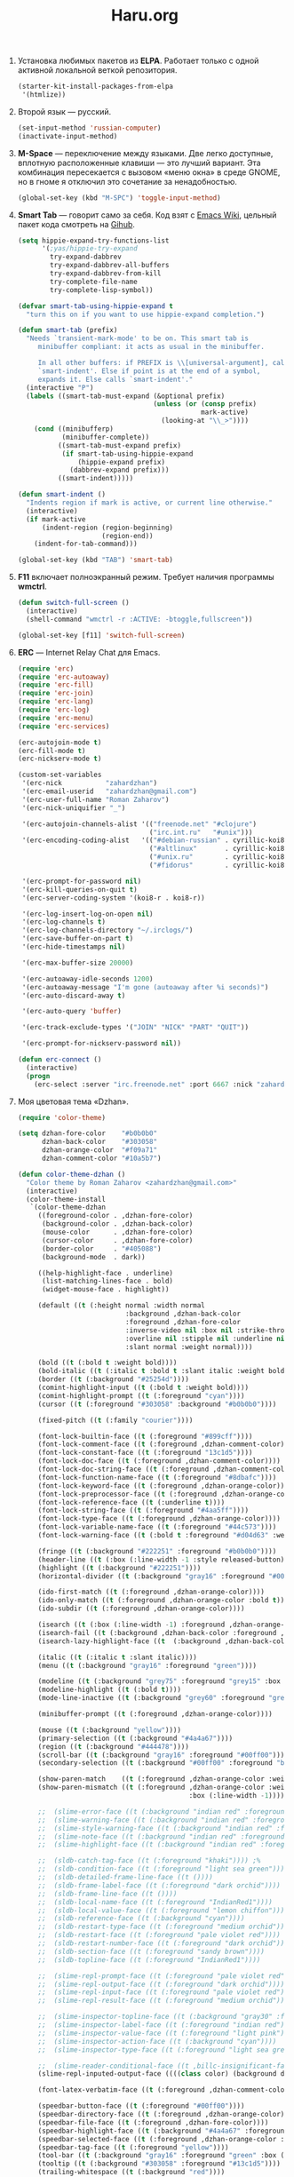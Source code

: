 #+TITLE: Haru.org
#+OPTIONS: H:3 num:nil toc:nil \n:nil @:t ::t |:t ^:t -:t f:t *:t TeX:t LaTeX:nil skip:nil d:t tags:not-in-toc
#+STARTUP: INDENT

1. Установка любимых пакетов из *ELPA*. Работает только с одной
   активной локальной веткой репозитория.

    #+begin_src emacs-lisp :tangle yes
    (starter-kit-install-packages-from-elpa 
     '(htmlize))
    #+end_src

2. Второй язык — русский.

   #+begin_src emacs-lisp
   (set-input-method 'russian-computer)
   (inactivate-input-method)
   #+end_src

3. *M-Space* — переключение между языками. Две легко доступные,
    вплотную расположенные клавиши — это лучший вариант. Эта
    комбинация пересекается с вызовом «меню окна» в среде GNOME, но в
    гноме я отключил это сочетание за ненадобностью.

    #+begin_src emacs-lisp
    (global-set-key (kbd "M-SPC") 'toggle-input-method)
    #+end_src

4. *Smart Tab* — говорит само за себя. Код взят с [[http://www.emacswiki.org/emacs/TabCompletion][Emacs Wiki]], цельный
   пакет кода смотреть на [[https://github.com/genehack/smart-tab][Gihub]].

   #+begin_src emacs-lisp
     (setq hippie-expand-try-functions-list
           '(;yas/hippie-try-expand
             try-expand-dabbrev
             try-expand-dabbrev-all-buffers
             try-expand-dabbrev-from-kill
             try-complete-file-name
             try-complete-lisp-symbol))
              
     (defvar smart-tab-using-hippie-expand t
       "turn this on if you want to use hippie-expand completion.")
              
     (defun smart-tab (prefix)
       "Needs `transient-mark-mode' to be on. This smart tab is
          minibuffer compliant: it acts as usual in the minibuffer.
        
          In all other buffers: if PREFIX is \\[universal-argument], calls
          `smart-indent'. Else if point is at the end of a symbol,
          expands it. Else calls `smart-indent'."
       (interactive "P")
       (labels ((smart-tab-must-expand (&optional prefix)
                                       (unless (or (consp prefix)
                                                   mark-active)
                                         (looking-at "\\_>"))))
         (cond ((minibufferp)
                (minibuffer-complete))
               ((smart-tab-must-expand prefix)
                (if smart-tab-using-hippie-expand
                    (hippie-expand prefix)
                  (dabbrev-expand prefix)))
               ((smart-indent)))))
        
     (defun smart-indent ()
       "Indents region if mark is active, or current line otherwise."
       (interactive)
       (if mark-active
           (indent-region (region-beginning)
                          (region-end))
         (indent-for-tab-command)))
   #+end_src

   #+begin_src emacs-lisp
   (global-set-key (kbd "TAB") 'smart-tab)
   #+end_src

5. *F11* включает полноэкранный режим. Требует наличия программы
   *wmctrl*.

   #+begin_src emacs-lisp
   (defun switch-full-screen ()
     (interactive)
     (shell-command "wmctrl -r :ACTIVE: -btoggle,fullscreen"))

   (global-set-key [f11] 'switch-full-screen)
   #+end_src

6. *ERC* — Internet Relay Chat для Emacs.

   #+begin_src emacs-lisp
   (require 'erc)
   (require 'erc-autoaway)
   (require 'erc-fill)
   (require 'erc-join)
   (require 'erc-lang)
   (require 'erc-log)
   (require 'erc-menu)
   (require 'erc-services)
   
   (erc-autojoin-mode t)
   (erc-fill-mode t)
   (erc-nickserv-mode t)
   
   (custom-set-variables
    '(erc-nick           "zahardzhan")
    '(erc-email-userid   "zahardzhan@gmail.com")
    '(erc-user-full-name "Roman Zaharov")
    '(erc-nick-uniquifier "_")
   
    '(erc-autojoin-channels-alist '(("freenode.net" "#clojure")
                                    ("irc.int.ru"   "#unix")))
    '(erc-encoding-coding-alist   '(("#debian-russian" . cyrillic-koi8) 
                                    ("#altlinux"       . cyrillic-koi8) 
                                    ("#unix.ru"        . cyrillic-koi8) 
                                    ("#fidorus"        . cyrillic-koi8)))
   
    '(erc-prompt-for-password nil)
    '(erc-kill-queries-on-quit t)
    '(erc-server-coding-system '(koi8-r . koi8-r))
   
    '(erc-log-insert-log-on-open nil)
    '(erc-log-channels t)
    '(erc-log-channels-directory "~/.irclogs/")
    '(erc-save-buffer-on-part t)
    '(erc-hide-timestamps nil)
   
    '(erc-max-buffer-size 20000)
   
    '(erc-autoaway-idle-seconds 1200)
    '(erc-autoaway-message "I'm gone (autoaway after %i seconds)")
    '(erc-auto-discard-away t)
   
    '(erc-auto-query 'buffer)
   
    '(erc-track-exclude-types '("JOIN" "NICK" "PART" "QUIT"))
   
    '(erc-prompt-for-nickserv-password nil))
   
   (defun erc-connect ()
     (interactive)
     (progn
       (erc-select :server "irc.freenode.net" :port 6667 :nick "zahardzhan")))
   #+end_src

7. Моя цветовая тема «Dzhan».

   #+begin_src emacs-lisp
   (require 'color-theme)
   
   (setq dzhan-fore-color    "#b0b0b0"
         dzhan-back-color    "#303058"
         dzhan-orange-color  "#f09a71"
         dzhan-comment-color "#10a5b7")
   
   (defun color-theme-dzhan ()
     "Color theme by Roman Zaharov <zahardzhan@gmail.com>"
     (interactive)
     (color-theme-install
      `(color-theme-dzhan
        ((foreground-color . ,dzhan-fore-color)
         (background-color . ,dzhan-back-color)
         (mouse-color      . ,dzhan-fore-color)
         (cursor-color     . ,dzhan-fore-color)
         (border-color     . "#405088")
         (background-mode  . dark))
   
        ((help-highlight-face . underline)
         (list-matching-lines-face . bold)
         (widget-mouse-face . highlight))
   
        (default ((t (:height normal :width normal
                              :background ,dzhan-back-color
                              :foreground ,dzhan-fore-color
                              :inverse-video nil :box nil :strike-through nil
                              :overline nil :stipple nil :underline nil
                              :slant normal :weight normal))))
   
        (bold ((t (:bold t :weight bold))))
        (bold-italic ((t (:italic t :bold t :slant italic :weight bold))))
        (border ((t (:background "#25254d"))))
        (comint-highlight-input ((t (:bold t :weight bold))))
        (comint-highlight-prompt ((t (:foreground "cyan"))))
        (cursor ((t (:foreground "#303058" :background "#b0b0b0"))))
        
        (fixed-pitch ((t (:family "courier"))))
   
        (font-lock-builtin-face ((t (:foreground "#899cff"))))
        (font-lock-comment-face ((t (:foreground ,dzhan-comment-color))))
        (font-lock-constant-face ((t (:foreground "13c1d5"))))
        (font-lock-doc-face ((t (:foreground ,dzhan-comment-color))))
        (font-lock-doc-string-face ((t (:foreground ,dzhan-comment-color))))
        (font-lock-function-name-face ((t (:foreground "#8dbafc"))))
        (font-lock-keyword-face ((t (:foreground ,dzhan-orange-color))))
        (font-lock-preprocessor-face ((t (:foreground ,dzhan-orange-color))))
        (font-lock-reference-face ((t (:underline t))))
        (font-lock-string-face ((t (:foreground "#4aa5ff"))))
        (font-lock-type-face ((t (:foreground ,dzhan-orange-color))))
        (font-lock-variable-name-face ((t (:foreground "#44c573"))))
        (font-lock-warning-face ((t (:bold t :foreground "#d04d63" :weight bold))))
        
        (fringe ((t (:background "#222251" :foreground "#b0b0b0"))))
        (header-line ((t (:box (:line-width -1 :style released-button) :background "grey20" :foreground "grey90" :box nil))))
        (highlight ((t (:background "#222251"))))
        (horizontal-divider ((t (:background "gray16" :foreground "#00ff00"))))
        
        (ido-first-match ((t (:foreground ,dzhan-orange-color))))
        (ido-only-match ((t (:foreground ,dzhan-orange-color :bold t))))
        (ido-subdir ((t (:foreground ,dzhan-orange-color))))
        
        (isearch ((t (:box (:line-width -1) :foreground ,dzhan-orange-color :background ,dzhan-back-color :underline nil))))
        (isearch-fail ((t (:background ,dzhan-back-color :foreground ,dzhan-orange-color :weight bold :inverse-video t))))
        (isearch-lazy-highlight-face ((t  (:background ,dzhan-back-color :foreground ,dzhan-orange-color :underline t))))
        
        (italic ((t (:italic t :slant italic))))
        (menu ((t (:background "gray16" :foreground "green"))))
        
        (modeline ((t (:background "grey75" :foreground "grey15" :box (:line-width -1 :style flat)))))
        (modeline-highlight ((t (:bold t))))
        (mode-line-inactive ((t (:background "grey60" :foreground "grey15" :box (:line-width -1 :style flat)))))
        
        (minibuffer-prompt ((t (:foreground ,dzhan-orange-color))))
        
        (mouse ((t (:background "yellow"))))
        (primary-selection ((t (:background "#4a4a67"))))
        (region ((t (:background "#444478"))))
        (scroll-bar ((t (:background "gray16" :foreground "#00ff00"))))
        (secondary-selection ((t (:background "#00ff00" :foreground "black"))))
   
        (show-paren-match    ((t (:foreground ,dzhan-orange-color :weight bold))))
        (show-paren-mismatch ((t (:foreground ,dzhan-orange-color :weight bold :inverse-video t
                                              :box (:line-width -1)))))
   
        ;;  (slime-error-face ((t (:background "indian red" :foreground "green" :bold t))))
        ;;  (slime-warning-face ((t (:background "indian red" :foreground "green"))))
        ;;  (slime-style-warning-face ((t (:background "indian red" :foreground "green"))))
        ;;  (slime-note-face ((t (:background "indian red" :foreground "green"))))
        ;;  (slime-highlight-face ((t (:background "indian red" :foreground "green"))))
   
        ;;  (sldb-catch-tag-face ((t (:foreground "khaki")))) ;%
        ;;  (sldb-condition-face ((t (:foreground "light sea green"))))
        ;;  (sldb-detailed-frame-line-face ((t ())))
        ;;  (sldb-frame-label-face ((t (:foreground "dark orchid"))))
        ;;  (sldb-frame-line-face ((t ())))
        ;;  (sldb-local-name-face ((t (:foreground "IndianRed1"))))
        ;;  (sldb-local-value-face ((t (:foreground "lemon chiffon"))))
        ;;  (sldb-reference-face ((t (:background "cyan"))))
        ;;  (sldb-restart-type-face ((t (:foreground "medium orchid"))))
        ;;  (sldb-restart-face ((t (:foreground "pale violet red"))))
        ;;  (sldb-restart-number-face ((t (:foreground "dark orchid"))))
        ;;  (sldb-section-face ((t (:foreground "sandy brown"))))
        ;;  (sldb-topline-face ((t (:foreground "IndianRed1"))))
   
        ;;  (slime-repl-prompt-face ((t (:foreground "pale violet red"))))
        ;;  (slime-repl-output-face ((t (:foreground "dark orchid"))))
        ;;  (slime-repl-input-face ((t (:foreground "pale violet red"))))
        ;;  (slime-repl-result-face ((t (:foreground "medium orchid"))))
   
        ;;  (slime-inspector-topline-face ((t (:background "gray30" :foreground "green"))))
        ;;  (slime-inspector-label-face ((t (:foreground "indian red")))) ;%
        ;;  (slime-inspector-value-face ((t (:foreground "light pink"))))
        ;;  (slime-inspector-action-face ((t (:background "cyan"))))
        ;;  (slime-inspector-type-face ((t (:foreground "light sea green")))) ;%
   
        ;;  (slime-reader-conditional-face ((t ,billc-insignificant-face)))
        (slime-repl-inputed-output-face ((((class color) (background dark)) (:foreground "#4aa5ff"))))
   
        (font-latex-verbatim-face ((t (:foreground ,dzhan-comment-color))))
   
        (speedbar-button-face ((t (:foreground "#00ff00"))))
        (speedbar-directory-face ((t (:foreground ,dzhan-orange-color))))
        (speedbar-file-face ((t (:foreground ,dzhan-fore-color))))
        (speedbar-highlight-face ((t (:background "#4a4a67" :foreground "#eeeeee"))))
        (speedbar-selected-face ((t (:foreground ,dzhan-orange-color :underline t))))
        (speedbar-tag-face ((t (:foreground "yellow"))))
        (tool-bar ((t (:background "gray16" :foreground "green" :box (:line-width 1 :style released-button)))))
        (tooltip ((t (:background "#303058" :foreground "#13c1d5"))))
        (trailing-whitespace ((t (:background "red"))))
        ;;(underline ((t (:underline t))))
        (variable-pitch ((t (:family "helv"))))
        (vertical-divider ((t (:background "gray16" :foreground "#00ff00"))))
        (widget-button-face ((t (:bold t :weight bold))))
        (widget-button-pressed-face ((t (:foreground "red"))))
        (widget-documentation-face ((t (:foreground "lime green"))))
        (widget-field-face ((t (:background "dim gray"))))
        (widget-inactive-face ((t (:foreground "light gray"))))
        (widget-single-line-field-face ((t (:background "dim gray"))))
        (zmacs-region ((t (:background "steelblue" :foreground "white")))))))
   
   (provide 'color-theme-dzhan)
   #+end_src

8. *Info-mode.* В директории =info= хранятся документы в
   соответствующем формате.
   
   #+begin_src emacs-lisp
   (require 'info)
   
   (add-to-list 'Info-directory-list (concat dotfiles-dir "info"))
   #+end_src

9. *Org-mode.* Проект «Bullshit mode on» — мой блог.
   
   #+begin_src emacs-lisp
   (setq org-publish-project-alist
         '(("zahardzhan.github.com-org"
            :base-directory "~/Dropbox/Blog/org/"
            :base-extension "org"
            :publishing-directory "~/Dropbox/Blog/_posts/"
            :recursive t
            :publishing-function org-publish-org-to-html
            :headline-levels 4
            :html-extension "html"
            :body-only t)
   
           ("zahardzhan.github.com-static"
            :base-directory "~/Dropbox/Blog/org/"
            :base-extension "css\\|js\\|png\\|jpg\\|gif\\|pdf\\|mp3\\|ogg\\|swf\\|php"
            :publishing-directory "~/Dropbox/Blog/_posts/"
            :recursive t
            :publishing-function org-publish-attachment)
           
           ("zahardzhan.github.com"
            :components ("zahardzhan.github.com-org"
                         "zahardzhan.github.com-static"))))
   #+end_src

10. Поддержка интерактивного литературного программирования в Babel —
    запуск блоков кода в документе в соответствующих сессиях языков
    программирования. Для каждого указанного здесь языка должны быть
    установлены необходимые ему пакеты и режимы Emacs. Подробнее на
    [[http://orgmode.org/worg/org-contrib/babel/languages.php][офсайте]].

    #+begin_src emacs-lisp
    (org-babel-do-load-languages
      'org-babel-load-languages
      '((R . t)
        (emacs-lisp . t)
        (clojure . t)
        (python . t)))
    #+end_src

11. *Typopunct-mode.* Если не вдаваться в подробности профессиональной
    типографики, то для получения сносного текста достаточно уметь
    применять всего 6 символов. О /правилах применения/ хорошо
    рассказал Лебедев в своем «Ководстве»: [[http://www.artlebedev.ru/kovodstvo/sections/62/][§ 62. Экранная типографика]],
    [[http://www.artlebedev.ru/kovodstvo/sections/97/][§ 97. Тире, минус и дефис]], [[http://www.artlebedev.ru/kovodstvo/sections/104/][§ 104. Кавычки]], [[http://www.artlebedev.ru/kovodstvo/sections/158/][§ 158. Короткое тире]].

    Подробнее о [[http://zahardzhan.github.com/2010/russian-typography-in-emacs.html][типографике в Emacs]].

    Далее идут настройки пакета [[file:src/typopunct.el][typopunct]].

12. Загружаем /typopunct.el/ и выбираем русскую типографику:

    #+begin_src emacs-lisp
    (require 'typopunct)
    (setq-default typopunct-buffer-language 'russian)
    #+end_src

13. Функция включает /typopunct-mode/.

    #+begin_src emacs-lisp
    (defun turn-on-typopunct-mode ()
      (typopunct-mode t))
    #+end_src

14. Здесь я включаю типографику в режимах /org-mode/ и
    /markdown-mode/. Чтобы включить типографику в других режимах —
    добавте функцию =turn-on-typopunct-mode= в соответствующие ловушки
    или воспользуйтесь командой =M-x typopunct-mode=.

    #+begin_src emacs-lisp
    (add-hook 'markdown-mode-hook 'turn-on-typopunct-mode)
    (add-hook 'org-mode-hook 'turn-on-typopunct-mode)
    #+end_src

15. Пакет *htmlize* служит для экспортирования текста буферов и файлов
    в подсвеченый текущей цветовой темой HTML. Пакет поддерживает 3
    варианта экспорта в HTML, для выбора конкретного варианта нужно
    установить значение переменной =htmlize-output-type= в

    - =\'css= — вариант по-умолчанию, в нем htmlize для установки
      цветов подсветки использует /тег/ =style= в заголовке
      HTML-документа. В итоге получается цельный документ.
      
    - =\'inline-css= — цвета устанавливаются в /параметре/ =style=
      каждого тага, таким образом блоки экспортируемого документа
      можно вставлять в другие документы.

    - =\'font= — как =\'inline-css=, но используется /нестандартный/
      параметр тегов =font=; для совместимости с древними браузерами.

    #+begin_src emacs-lisp
    (setq htmlize-output-type 'inline-css)
    #+end_src

16. Функция =swap-meta-super= меняет местами клавиши Meta и
    Super. Функция =swap-super-meta= меняет наоборот.

    #+begin_src emacs-lisp
    (defun swap-meta-super ()
      (interactive)
      (setq x-meta-keysym 'super)
      (setq x-super-keysym 'meta))

    (defun swap-super-meta ()
      (interactive)
      (setq x-meta-keysym 'meta)
      (setq x-super-keysym 'super))
    #+end_src

17. SLIME, идущий в поставке ELPA урезан настолько, что годен только
    для работы с Clojure. От эмакса требуется работа с другими
    лиспами, мне пришлось поставить полноценный SLIME из
    git-репозитория

    : git clone git://github.com/nablaone/slime.git ~/.emacs.d/slime

    #+begin_src emacs-lisp
    ;(add-to-list 'load-path "~/.emacs.d/src/slime")
    ;(add-to-list 'load-path "~/.emacs.d/src/slime/contrib")
    ;(setq slime-backend "~/.emacs.d/src/slime/swank-loader.lisp")
    
    ;(require 'slime)
    ;(require 'slime-autoloads)
    ;(load "slime-autoloads")
    
    (eval-after-load "slime"
      `(progn
         ;; (slime-setup '(slime-repl))
         (custom-set-variables
          ;; '(inhibit-splash-screen t)
          ;'(slime-complete-symbol*-fancy t)
          ;'(slime-complete-symbol-function 'slime-fuzzy-complete-symbol)
          '(slime-net-coding-system 'utf-8-unix)
          ;; '(slime-startup-animation nil)
          '(slime-lisp-implementations '((sbcl ("/usr/bin/sbcl")))))))
    #+end_src

18. *Фортунки.* Их задача проста — заменить стандартный стартовый текст на что-нибудь
    этакое. Решение старо как мир — фортунки из мира UNIX.

    Фортунки хранятся в файле =fortunes= в директории =.emacs.d=.

    #+begin_src emacs-lisp
    (defvar fortune-file (concat dotfiles-dir "fortunes")
      "The file that fortunes come from.")
    #+end_src

    Функция =fortune= выбирает случайную цитату из файла с фортунками.

    #+begin_src emacs-lisp
    (defvar fortune-strings nil
      "The fortunes in the fortune file.")
    
    (defun open-fortune-file (file)
      (find-file file)
      (if (null fortune-strings)
          (let ((strings nil)
            (prev 1))
        (goto-char (point-min))
        (while (re-search-forward "^%$" (point-max) t)
          (push (buffer-substring-no-properties prev (- (point) 1))
                strings)
          (setq prev (1+ (point))))
        (push (buffer-substring-no-properties prev (point-max)) strings)
        (setq fortune-strings (apply 'vector strings)))))
    
    (defun fortune ()
      "Get a fortune to display."
      (interactive)
      (when (null fortune-strings)
        (open-fortune-file fortune-file)
        (kill-buffer (current-buffer)))
      (let* ((n (random (length fortune-strings)))
         (string (aref fortune-strings n)))
        (if (interactive-p)
        (message (format "%s" string))
          string)))
    #+end_src

    Заменяем функцию, показывающую при запуске текст в /*scratch*/-буфере
    на собственную

    #+begin_src emacs-lisp
    (defun startup-echo-area-message ()
      (interactive)
      (let ((start (point))
            (buffer-was-modified? (buffer-modified-p)))
        (insert (fortune))
        (comment-region start (point))
        (newline)
        (unless buffer-was-modified?
          (not-modified))))
    #+end_src

19. *Идентация в Java* в 3 пробела.

    #+begin_src emacs-lisp
      (add-hook 'java-mode-hook 
                '(lambda ()
                   (setq tab-width 3)
                   (setq c-basic-offset 3)
                   (setq indent-tabs-mode nil)))
    #+end_src
